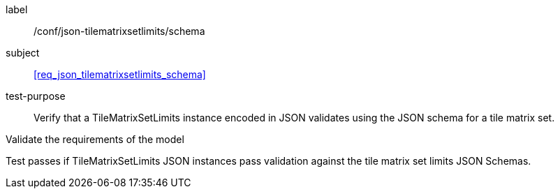 
[[ats_json_tilematrixsetlimits_schema]]
[abstract_test]
====
[%metadata]
label:: /conf/json-tilematrixsetlimits/schema

subject:: <<req_json_tilematrixsetlimits_schema>>

test-purpose:: Verify that a TileMatrixSetLimits instance encoded in JSON validates using the JSON
schema for a tile matrix set.

[.component,class=test-method]
--
Validate the requirements of the model

Test passes if TileMatrixSetLimits JSON instances pass validation against the tile
matrix set limits JSON Schemas.
--
====
